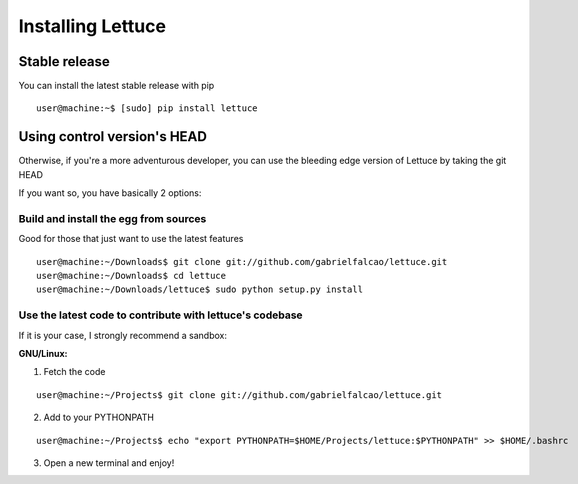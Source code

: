 .. _intro-install:

==================
Installing Lettuce
==================

Stable release
==============

You can install the latest stable release with pip

.. highlight:: bash

::

    user@machine:~$ [sudo] pip install lettuce


Using control version's HEAD
============================

Otherwise, if you're a more adventurous developer, you can use the
bleeding edge version of Lettuce by taking the git HEAD

If you want so, you have basically 2 options:

Build and install the egg from sources
~~~~~~~~~~~~~~~~~~~~~~~~~~~~~~~~~~~~~~

Good for those that just want to use the latest features

::

    user@machine:~/Downloads$ git clone git://github.com/gabrielfalcao/lettuce.git
    user@machine:~/Downloads$ cd lettuce
    user@machine:~/Downloads/lettuce$ sudo python setup.py install

Use the latest code to contribute with lettuce's codebase
~~~~~~~~~~~~~~~~~~~~~~~~~~~~~~~~~~~~~~~~~~~~~~~~~~~~~~~~~

If it is your case, I strongly recommend a sandbox:

**GNU/Linux:**

1. Fetch the code

::

    user@machine:~/Projects$ git clone git://github.com/gabrielfalcao/lettuce.git

2. Add to your PYTHONPATH

::

    user@machine:~/Projects$ echo "export PYTHONPATH=$HOME/Projects/lettuce:$PYTHONPATH" >> $HOME/.bashrc

3. Open a new terminal and enjoy!
